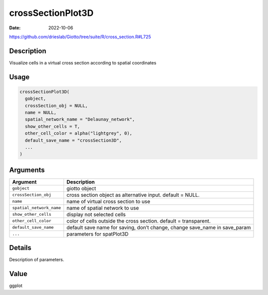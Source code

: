 ==================
crossSectionPlot3D
==================

:Date: 2022-10-06

https://github.com/drieslab/Giotto/tree/suite/R/cross_section.R#L725


Description
===========

Visualize cells in a virtual cross section according to spatial
coordinates

Usage
=====

.. code:: r

   crossSectionPlot3D(
     gobject,
     crossSection_obj = NULL,
     name = NULL,
     spatial_network_name = "Delaunay_network",
     show_other_cells = T,
     other_cell_color = alpha("lightgrey", 0),
     default_save_name = "crossSection3D",
     ...
   )

Arguments
=========

+-------------------------------+--------------------------------------+
| Argument                      | Description                          |
+===============================+======================================+
| ``gobject``                   | giotto object                        |
+-------------------------------+--------------------------------------+
| ``crossSection_obj``          | cross section object as alternative  |
|                               | input. default = NULL.               |
+-------------------------------+--------------------------------------+
| ``name``                      | name of virtual cross section to use |
+-------------------------------+--------------------------------------+
| ``spatial_network_name``      | name of spatial network to use       |
+-------------------------------+--------------------------------------+
| ``show_other_cells``          | display not selected cells           |
+-------------------------------+--------------------------------------+
| ``other_cell_color``          | color of cells outside the cross     |
|                               | section. default = transparent.      |
+-------------------------------+--------------------------------------+
| ``default_save_name``         | default save name for saving, don’t  |
|                               | change, change save_name in          |
|                               | save_param                           |
+-------------------------------+--------------------------------------+
| ``...``                       | parameters for spatPlot3D            |
+-------------------------------+--------------------------------------+

Details
=======

Description of parameters.

Value
=====

ggplot
